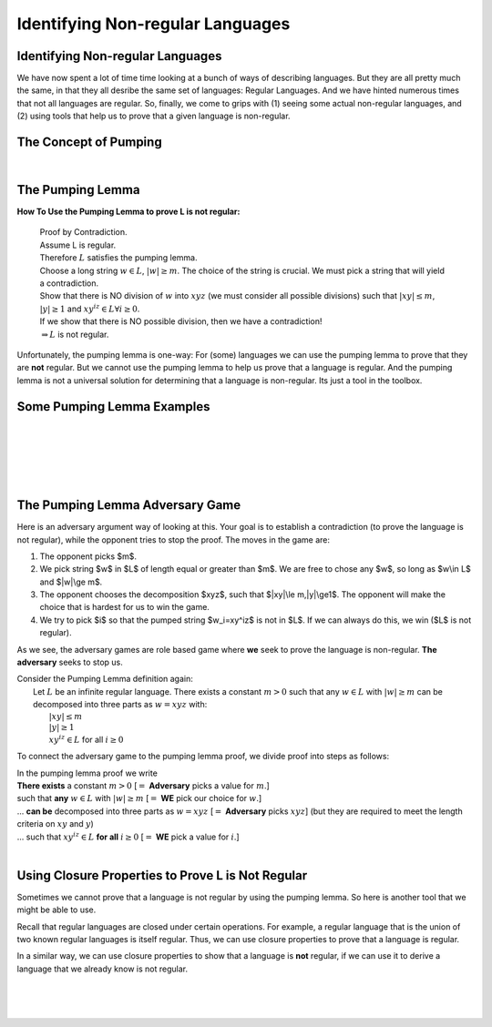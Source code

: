 .. This file is part of the OpenDSA eTextbook project. See
.. http://opendsa.org for more details.
.. Copyright (c) 2012-2020 by the OpenDSA Project Contributors, and
.. distributed under an MIT open source license.

.. avmetadata::
   :author: Susan Rodger, Mostafa Mohammed, and Cliff Shaffer
   :satisfies:
   :topic: Closure Properties of Regular Grammars


Identifying Non-regular Languages
=================================

Identifying Non-regular Languages
---------------------------------

We have now spent a lot of time time looking at a bunch of
ways of describing languages.
But they are all pretty much the same, in
that they all desribe the same set of languages: Regular Languages.
And we have hinted numerous times that not all languages are regular.
So, finally, we come to grips with (1) seeing some actual non-regular
languages, and (2) using tools that help us to prove that a given
language is non-regular.

.. inlineav:: introNonRegularFS ff
   :links: AV/PIFLA/NonRegular/introNonRegularFS.css
   :scripts: DataStructures/PIFrames.js AV/PIFLA/NonRegular/introNonRegularFS.js
   :output: show


The Concept of Pumping
----------------------

.. inlineav:: Proof1NonRegularCON ss
   :long_name: Proof 1 Non-Regular Grammar Slideshow
   :links: AV/VisFormalLang/NonReg/Proof1NonRegularCON.css
   :scripts: AV/VisFormalLang/NonReg/Proof1NonRegularCON.js
   :output: show

|

.. inlineav:: introPumpingFS ff
   :links: AV/PIFLA/NonRegular/introPumpingFS.css
   :scripts: DataStructures/PIFrames.js AV/PIFLA/NonRegular/introPumpingFS.js
   :output: show


The Pumping Lemma
-----------------

.. inlineav:: PumpingLemmaCON ss
   :long_name: Pumping Lemma Slideshow
   :links: AV/VisFormalLang/NonReg/PumpingLemmaCON.css
   :scripts: AV/VisFormalLang/NonReg/PumpingLemmaCON.js
   :output: show

**How To Use the Pumping Lemma to prove L is not regular:**

   | Proof by Contradiction.
   | Assume L is regular.
   | Therefore :math:`L` satisfies the pumping lemma. 
   | Choose a long string :math:`w \in L`, :math:`|w| \ge m`.
     The choice of the string is crucial.
     We must pick a string that will yield a contradiction.
   | Show that there is NO division of :math:`w` into :math:`xyz`
     (we must consider all possible divisions) such that
     :math:`|xy| \le m`, :math:`|y| \ge 1` and :math:`xy^iz \in L \forall i \ge 0`.
   | If we show that there is NO possible division, then we have a contradiction!
   | :math:`\Rightarrow L` is not regular.

Unfortunately, the pumping lemma is one-way:
For (some) languages we can use the pumping lemma to prove that they
are **not** regular.
But we cannot use the pumping lemma to help us prove that a language
is regular.
And the pumping lemma is not a universal solution for determining that
a language is non-regular.
Its just a tool in the toolbox.


Some Pumping Lemma Examples
---------------------------

.. inlineav:: PLExample1FS ff
   :links: AV/PIFLA/NonRegular/PLExample1FS.css
   :scripts: DataStructures/PIFrames.js AV/PIFLA/NonRegular/PLExample1FS.js
   :output: show

|

.. inlineav:: PLExample2FS ff
   :links: AV/PIFLA/NonRegular/PLExample2FS.css
   :scripts: DataStructures/PIFrames.js AV/PIFLA/NonRegular/PLExample2FS.js
   :output: show

|

.. inlineav:: PLExample3FS ff
   :links: AV/PIFLA/NonRegular/PLExample3FS.css
   :scripts: DataStructures/PIFrames.js AV/PIFLA/NonRegular/PLExample3FS.js
   :output: show

|

.. inlineav:: PLExample4FS ff
   :links: AV/PIFLA/NonRegular/PLExample4FS.css
   :scripts: DataStructures/PIFrames.js AV/PIFLA/NonRegular/PLExample4FS.js
   :output: show

|

.. inlineav:: PLExample5FS ff
   :links: AV/PIFLA/NonRegular/PLExample5FS.css
   :scripts: DataStructures/PIFrames.js AV/PIFLA/NonRegular/PLExample5FS.js
   :output: show

|

.. inlineav:: PLExample6FS ff
   :links: AV/PIFLA/NonRegular/PLExample6FS.css
   :scripts: DataStructures/PIFrames.js AV/PIFLA/NonRegular/PLExample6FS.js
   :output: show


The Pumping Lemma Adversary Game
--------------------------------

Here is an adversary argument way of looking at this.
Your goal is to establish a contradiction (to prove the language is
not regular), while the opponent tries to stop the proof.
The moves in the game are:

1. The opponent picks $m$.
2. We pick string $w$ in $L$ of length equal or greater than $m$.
   We are free to chose any $w$, so long as $w\\in L$ and $|w|\\ge m$.
3. The opponent chooses the decomposition $xyz$,
   such that $|xy|\\le m,|y|\\ge1$.
   The opponent will make the choice that is hardest for us to win the
   game.
4. We try to pick $i$ so that the pumped string $w_i=xy^iz$ is not in
   $L$.
   If we can always do this, we win ($L$ is not regular).

As we see, the adversary games are role based game where
**we** seek to prove the language is non-regular.
**The adversary** seeks to stop us.

| Consider the Pumping Lemma definition again:
|   Let :math:`L` be an infinite regular language. 
    There exists a constant :math:`m > 0` such that any
    :math:`w \in L` with :math:`|w| \ge m` can be decomposed into three
    parts as :math:`w=xyz` with:
|     :math:`|xy| \le m`
|     :math:`|y| \ge 1`
|     :math:`xy^iz \in L` for all :math:`i\ge 0`

To connect the adversary game to the pumping lemma proof,
we divide proof into steps as follows:

| In the pumping lemma proof we write
| **There exists** a constant :math:`m > 0`
  [:math:`=` **Adversary** picks a value for :math:`m`.]
| such that **any** :math:`w \in L` with :math:`|w| \ge m`
  [:math:`=` **WE** pick our choice for :math:`w`.]
| ... **can be** decomposed into three parts as :math:`w = xyz`
  [:math:`=` **Adversary** picks :math:`xyz`]
  (but they are required to meet the length criteria on
  :math:`xy` and :math:`y`)
| ... such that :math:`xy^iz \in L` **for all** :math:`i \ge 0`
  [:math:`=` **WE** pick a value for :math:`i`.]

|
  
.. avembed:: AV/VisFormalLang/NonReg/PLGame.html ss
   :long_name: Regular Pumping Lemmma


Using Closure Properties to Prove L is Not Regular
--------------------------------------------------

Sometimes we cannot prove that a language is not regular by using the
pumping lemma.
So here is another tool that we might be able to use.

Recall that regular languages are closed under certain operations.
For example, a regular language that is the union of two known regular
languages is itself regular.
Thus, we can use closure properties to prove that a language is
regular.

In a similar way, we can use closure properties to show that a
language is **not** regular, if we can use it to derive a language
that we already know is not regular.

.. inlineav:: ClosPropFS ff
   :links: AV/PIFLA/NonRegular/ClosPropFS.css
   :scripts: DataStructures/PIFrames.js AV/PIFLA/NonRegular/ClosPropFS.js
   :output: show

|

.. inlineav:: ClosPropEx1FS ff
   :links: AV/PIFLA/NonRegular/ClosPropEx1FS.css
   :scripts: DataStructures/PIFrames.js AV/PIFLA/NonRegular/ClosPropEx1FS.js
   :output: show

|

.. inlineav:: ClosPropEx2FS ff
   :links: AV/PIFLA/NonRegular/ClosPropEx2FS.css
   :scripts: DataStructures/PIFrames.js AV/PIFLA/NonRegular/ClosPropEx2FS.js
   :output: show

|

.. inlineav:: ClosPropEx3FS ff
   :links: AV/PIFLA/NonRegular/ClosPropEx3FS.css
   :scripts: DataStructures/PIFrames.js AV/PIFLA/NonRegular/ClosPropEx3FS.js
   :output: show
